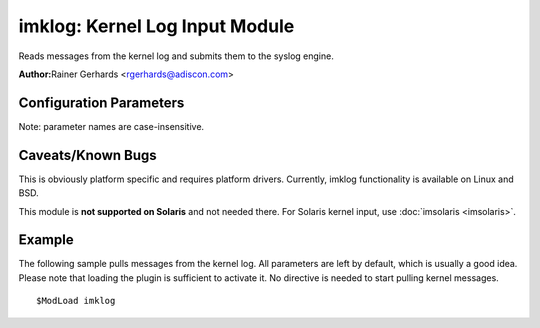 imklog: Kernel Log Input Module
===============================

Reads messages from the kernel log and submits them to the syslog
engine.

**Author:**\ Rainer Gerhards <rgerhards@adiscon.com>

Configuration Parameters
------------------------

Note: parameter names are case-insensitive.

.. function:: $KLogInternalMsgFacility <facility>

   The facility which messages internally generated by imklog will
   have. imklog generates some messages of itself (e.g. on problems,
   startup and shutdown) and these do not stem from the kernel.
   Historically, under Linux, these too have "kern" facility. Thus, on
   Linux platforms the default is "kern" while on others it is
   "syslogd". You usually do not need to specify this configuration
   directive - it is included primarily for few limited cases where it
   is needed for good reason. Bottom line: if you don't have a good idea
   why you should use this setting, do not touch it.

.. function:: $KLogPermitNonKernelFacility off

   At least under BSD the kernel log may contain entries with
   non-kernel facilities. This setting controls how those are handled.
   The default is "off", in which case these messages are ignored.
   Switch it to on to submit non-kernel messages to rsyslog processing.

.. function:: $DebugPrintKernelSymbols on/off

   Linux only, ignored on other platforms (but may be specified).
   Defaults to off.

.. function:: $klogLocalIPIF [interface name]

   If provided, the IP of the specified interface (e.g. "eth0") shall be
   used as fromhost-ip for imklog-originating messages. If this
   directive is not given OR the interface cannot be found (or has no IP
   address), the default of "127.0.0.1" is used.

.. function:: $klogConsoleLogLevel <number>

   Sets the console log level. If specified, only messages with up to
   the specified level are printed to the console. The default is -1,
   which means that the current settings are not modified. To get this
   behavior, do not specify $klogConsoleLogLevel in the configuration
   file. Note that this is a global parameter. Each time it is changed,
   the previous definition is re-set. The one activate will be that one
   that is active when imklog actually starts processing. In short
   words: do not specify this directive more than once!

   **Linux only**, ignored on other platforms (but may be specified)

.. function:: $klogUseSyscallInterface on/off

   Linux only, ignored on other platforms (but may be specified).
   Defaults to off.

.. function:: $klogSymbolsTwice on/off

   Linux only, ignored on other platforms (but may be specified).
   Defaults to off.

.. function:: $klogParseKernelTimestamp on/off

   If enabled and the kernel creates a timestamp for its log messages,
   this timestamp will be parsed and converted into regular message time
   instead to use the receive time of the kernel message (as in 5.8.x
   and before). Default is 'off' to prevent parsing the kernel timestamp,
   because the clock used by the kernel to create the timestamps is not
   supposed to be as accurate as the monotonic clock required to convert
   it. Depending on the hardware and kernel, it can result in message
   time differences between kernel and system messages which occurred at
   same time.

.. function:: $klogKeepKernelTimestamp on/off

   If enabled, this option causes to keep the [timestamp] provided by
   the kernel at the begin of in each message rather than to remove it,
   when it could be parsed and converted into local time for use as
   regular message time. Only used, when $klogParseKernelTimestamp is
   on.

Caveats/Known Bugs
------------------

This is obviously platform specific and requires platform drivers.
Currently, imklog functionality is available on Linux and BSD.

This module is **not supported on Solaris** and not needed there. For
Solaris kernel input, use :doc:`imsolaris <imsolaris>`.

Example
-------

The following sample pulls messages from the kernel log. All parameters
are left by default, which is usually a good idea. Please note that
loading the plugin is sufficient to activate it. No directive is needed
to start pulling kernel messages.

::

  $ModLoad imklog


